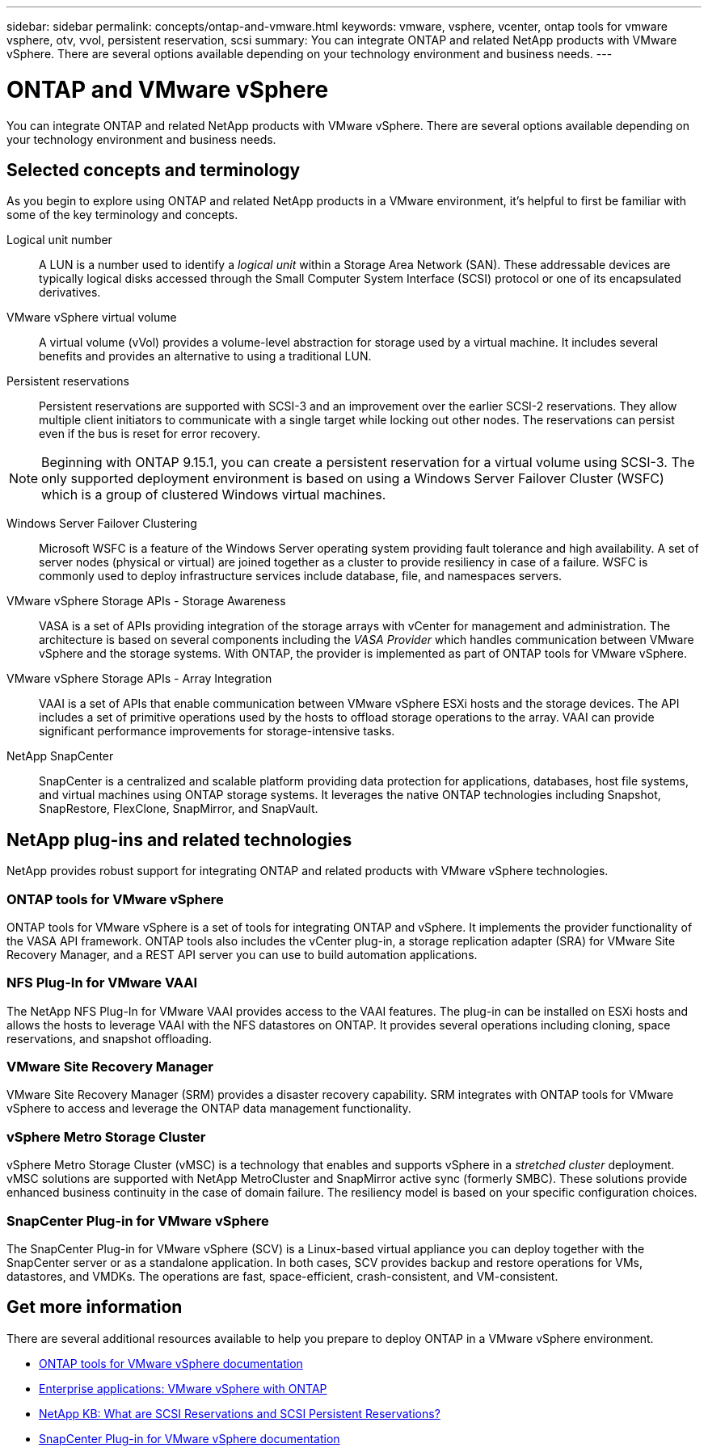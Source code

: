 ---
sidebar: sidebar
permalink: concepts/ontap-and-vmware.html
keywords: vmware, vsphere, vcenter, ontap tools for vmware vsphere, otv, vvol, persistent reservation, scsi
summary: You can integrate ONTAP and related NetApp products with VMware vSphere. There are several options available depending on your technology environment and business needs.
---

= ONTAP and VMware vSphere
:hardbreaks:
:nofooter:
:icons: font
:linkattrs:
:imagesdir: ../media/

[.lead]
You can integrate ONTAP and related NetApp products with VMware vSphere. There are several options available depending on your technology environment and business needs.

== Selected concepts and terminology

As you begin to explore using ONTAP and related NetApp products in a VMware environment, it's helpful to first be familiar with some of the key terminology and concepts.

Logical unit number::
A LUN is a number used to identify a _logical unit_ within a Storage Area Network (SAN). These addressable devices are typically logical disks accessed through the Small Computer System Interface (SCSI) protocol or one of its encapsulated derivatives.

VMware vSphere virtual volume::
A virtual volume (vVol) provides a volume-level abstraction for storage used by a virtual machine. It includes several benefits and provides an alternative to using a traditional LUN.

Persistent reservations::
Persistent reservations are supported with SCSI-3 and an improvement over the earlier SCSI-2 reservations. They allow multiple client initiators to communicate with a single target while locking out other nodes. The reservations can persist even if the bus is reset for error recovery.

[NOTE]
Beginning with ONTAP 9.15.1, you can create a persistent reservation for a virtual volume using SCSI-3. The only supported deployment environment is based on using a Windows Server Failover Cluster (WSFC) which is a group of clustered Windows virtual machines.

Windows Server Failover Clustering::
Microsoft WSFC is a feature of the Windows Server operating system providing fault tolerance and high availability. A set of server nodes (physical or virtual) are joined together as a cluster to provide resiliency in case of a failure. WSFC is commonly used to deploy infrastructure services include database, file, and namespaces servers.

VMware vSphere Storage APIs - Storage Awareness::
VASA is a set of APIs providing integration of the storage arrays with vCenter for management and administration. The architecture is based on several components including the _VASA Provider_ which handles communication between VMware vSphere and the storage systems. With ONTAP, the provider is implemented as part of ONTAP tools for VMware vSphere.

VMware vSphere Storage APIs - Array Integration::
VAAI is a set of APIs that enable communication between VMware vSphere ESXi hosts and the storage devices. The API includes a set of primitive operations used by the hosts to offload storage operations to the array. VAAI can provide significant performance improvements for storage-intensive tasks.

NetApp SnapCenter::
SnapCenter is a centralized and scalable platform providing data protection for applications, databases, host file systems, and virtual machines using ONTAP storage systems. It leverages the native ONTAP technologies including Snapshot, SnapRestore, FlexClone, SnapMirror, and SnapVault.

== NetApp plug-ins and related technologies

NetApp provides robust support for integrating ONTAP and related products with VMware vSphere technologies.

=== ONTAP tools for VMware vSphere

ONTAP tools for VMware vSphere is a set of tools for integrating ONTAP and vSphere. It implements the provider functionality of the VASA API framework. ONTAP tools also includes the vCenter plug-in, a storage replication adapter (SRA) for VMware Site Recovery Manager, and a REST API server you can use to build automation applications.

=== NFS Plug-In for VMware VAAI

The NetApp NFS Plug-In for VMware VAAI provides access to the VAAI features. The plug-in can be installed on ESXi hosts and allows the hosts to leverage VAAI with the NFS datastores on ONTAP. It provides several operations including cloning, space reservations, and snapshot offloading.

=== VMware Site Recovery Manager

VMware Site Recovery Manager (SRM) provides a disaster recovery capability. SRM integrates with ONTAP tools for VMware vSphere to access and leverage the ONTAP data management functionality.

=== vSphere Metro Storage Cluster

vSphere Metro Storage Cluster (vMSC) is a technology that enables and supports vSphere in a _stretched cluster_ deployment. vMSC solutions are supported with NetApp MetroCluster and SnapMirror active sync (formerly SMBC). These solutions provide enhanced business continuity in the case of domain failure. The resiliency model is based on your specific configuration choices.

=== SnapCenter Plug-in for VMware vSphere

The SnapCenter Plug-in for VMware vSphere (SCV) is a Linux-based virtual appliance you can deploy together with the SnapCenter server or as a standalone application. In both cases, SCV provides backup and restore operations for VMs, datastores, and VMDKs. The operations are fast, space-efficient, crash-consistent, and VM-consistent.

== Get more information

There are several additional resources available to help you prepare to deploy ONTAP in a VMware vSphere environment.

* https://docs.netapp.com/us-en/ontap-tools-vmware-vsphere/[ONTAP tools for VMware vSphere documentation^]

* https://docs.netapp.com/us-en/ontap-apps-dbs/vmware/vmware-vsphere-overview.html[Enterprise applications: VMware vSphere with ONTAP^]

* https://kb.netapp.com/onprem/ontap/da/SAN/What_are_SCSI_Reservations_and_SCSI_Persistent_Reservations[NetApp KB: What are SCSI Reservations and SCSI Persistent Reservations?^]

* https://docs.netapp.com/us-en/sc-plugin-vmware-vsphere/index.html[SnapCenter Plug-in for VMware vSphere documentation^]

// 2024 May 17, ONTAP 9.15.1